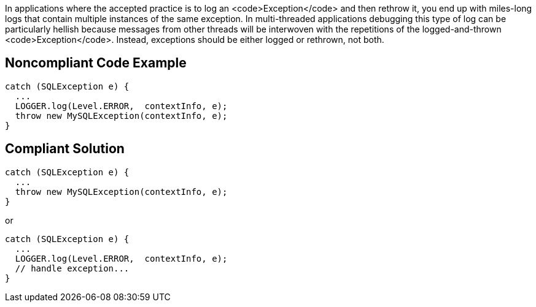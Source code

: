 In applications where the accepted practice is to log an <code>Exception</code> and then rethrow it, you end up with miles-long logs that contain multiple instances of the same exception. In multi-threaded applications debugging this type of log can be particularly hellish because messages from other threads will be interwoven with the repetitions of the logged-and-thrown <code>Exception</code>. Instead, exceptions should be either logged or rethrown, not both.


== Noncompliant Code Example

----
catch (SQLException e) {
  ...
  LOGGER.log(Level.ERROR,  contextInfo, e);
  throw new MySQLException(contextInfo, e);
}
----


== Compliant Solution

----
catch (SQLException e) {
  ...
  throw new MySQLException(contextInfo, e);
}
----
or 
----
catch (SQLException e) {
  ...
  LOGGER.log(Level.ERROR,  contextInfo, e);
  // handle exception...
}
----


